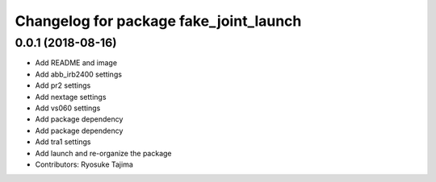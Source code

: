 ^^^^^^^^^^^^^^^^^^^^^^^^^^^^^^^^^^^^^^^
Changelog for package fake_joint_launch
^^^^^^^^^^^^^^^^^^^^^^^^^^^^^^^^^^^^^^^

0.0.1 (2018-08-16)
------------------
* Add README and image
* Add abb_irb2400 settings
* Add pr2 settings
* Add nextage settings
* Add vs060 settings
* Add package dependency
* Add package dependency
* Add tra1 settings
* Add launch and re-organize the package
* Contributors: Ryosuke Tajima
